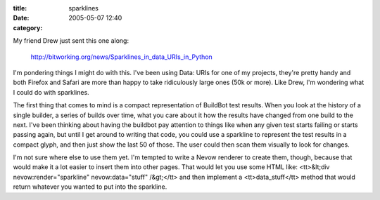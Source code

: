 :title: sparklines
:date: 2005-05-07 12:40
:category: 

My friend Drew just sent this one along:

 http://bitworking.org/news/Sparklines_in_data_URIs_in_Python

I'm pondering things I might do with this. I've been using Data: URIs for one
of my projects, they're pretty handy and both Firefox and Safari are more
than happy to take ridiculously large ones (50k or more). Like Drew, I'm
wondering what I could do with sparklines.

The first thing that comes to mind is a compact representation of BuildBot
test results. When you look at the history of a single builder, a series of
builds over time, what you care about it how the results have changed from
one build to the next. I've been thinking about having the buildbot pay
attention to things like when any given test starts failing or starts passing
again, but until I get around to writing that code, you could use a sparkline
to represent the test results in a compact glyph, and then just show the last
50 of those. The user could then scan them visually to look for changes.

I'm not sure where else to use them yet. I'm tempted to write a Nevow
renderer to create them, though, because that would make it a lot easier to
insert them into other pages. That would let you use some HTML like:
<tt>&lt;div nevow:render="sparkline" nevow:data="stuff" /&gt;</tt> and then
implement a <tt>data_stuff</tt> method that would return whatever you wanted
to put into the sparkline.
 